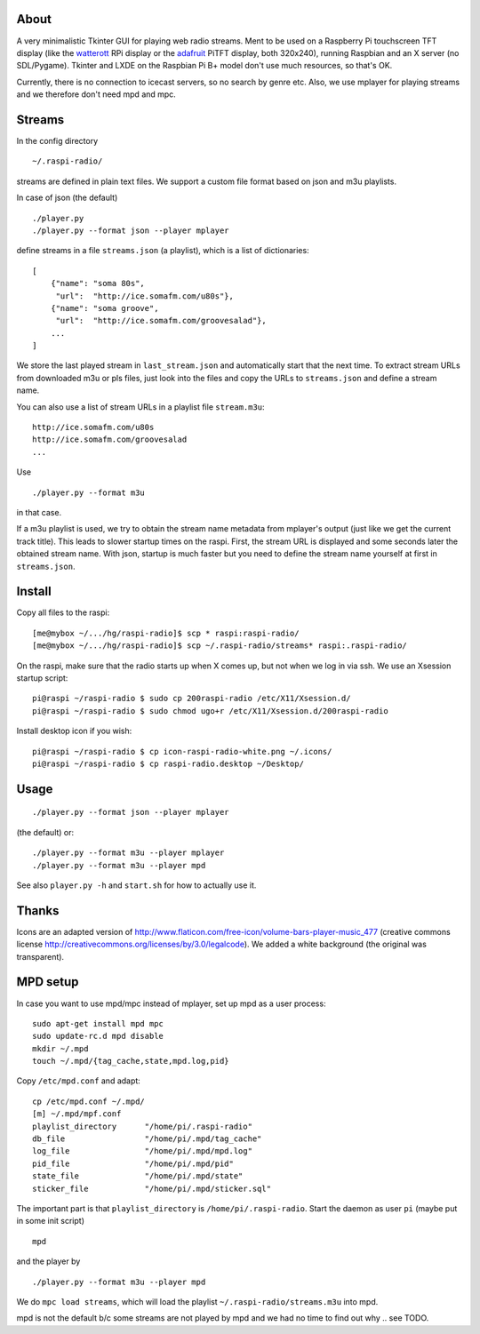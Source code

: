About
-----
A very minimalistic Tkinter GUI for playing web radio streams. Ment to be used
on a Raspberry Pi touchscreen TFT display (like the `watterott
<https://github.com/watterott/RPi-Display>`_ RPi display or the `adafruit
<http://www.adafruit.com/product/1601>`_ PiTFT display, both 320x240), running
Raspbian and an X server (no SDL/Pygame). Tkinter and LXDE on the
Raspbian Pi B+ model don't use much resources, so that's OK.

Currently, there is no connection to icecast servers, so no search by genre
etc. Also, we use mplayer for playing streams and we therefore don't need mpd
and mpc.


Streams
-------
In the config directory

::
    
    ~/.raspi-radio/

streams are defined in plain text files. We support a custom file format based
on json and m3u playlists.

In case of json (the default)

::
    
    ./player.py
    ./player.py --format json --player mplayer 

define streams in a file ``streams.json`` (a playlist), which is a list of
dictionaries::

    [
        {"name": "soma 80s", 
         "url":  "http://ice.somafm.com/u80s"},
        {"name": "soma groove", 
         "url":  "http://ice.somafm.com/groovesalad"},
        ...
    ]      
    
We store the last played stream in ``last_stream.json`` and automatically start
that the next time. To extract stream URLs from downloaded m3u or pls files,
just look into the files and copy the URLs to ``streams.json`` and define a
stream name.

You can also use a list of stream URLs in a playlist file ``stream.m3u``::
         
         http://ice.somafm.com/u80s
         http://ice.somafm.com/groovesalad
         ...

Use

::
    
    ./player.py --format m3u

in that case.

If a m3u playlist is used, we try to obtain the stream name metadata from
mplayer's output (just like we get the current track title). This leads to
slower startup times on the raspi. First, the stream URL is displayed and some
seconds later the obtained stream name. With json, startup is much faster but
you need to define the stream name yourself at first in ``streams.json``.


Install
-------
Copy all files to the raspi::
    
    [me@mybox ~/.../hg/raspi-radio]$ scp * raspi:raspi-radio/
    [me@mybox ~/.../hg/raspi-radio]$ scp ~/.raspi-radio/streams* raspi:.raspi-radio/

On the raspi, make sure that the radio starts up when X comes up, but not when
we log in via ssh. We use an Xsession startup script::
    
    pi@raspi ~/raspi-radio $ sudo cp 200raspi-radio /etc/X11/Xsession.d/
    pi@raspi ~/raspi-radio $ sudo chmod ugo+r /etc/X11/Xsession.d/200raspi-radio

Install desktop icon if you wish::

    pi@raspi ~/raspi-radio $ cp icon-raspi-radio-white.png ~/.icons/
    pi@raspi ~/raspi-radio $ cp raspi-radio.desktop ~/Desktop/


Usage
-----
::

    ./player.py --format json --player mplayer

(the default) or::    
    
    ./player.py --format m3u --player mplayer
    ./player.py --format m3u --player mpd

See also ``player.py -h`` and ``start.sh`` for how to actually use it.


Thanks
------
Icons are an adapted version of
http://www.flaticon.com/free-icon/volume-bars-player-music_477 (creative
commons license http://creativecommons.org/licenses/by/3.0/legalcode). We added
a white background (the original was transparent).


MPD setup
---------
In case you want to use mpd/mpc instead of mplayer, set up mpd as a user
process::
    
    sudo apt-get install mpd mpc
    sudo update-rc.d mpd disable
    mkdir ~/.mpd
    touch ~/.mpd/{tag_cache,state,mpd.log,pid}

Copy ``/etc/mpd.conf`` and adapt::
    
    cp /etc/mpd.conf ~/.mpd/
    [m] ~/.mpd/mpf.conf
    playlist_directory      "/home/pi/.raspi-radio"
    db_file                 "/home/pi/.mpd/tag_cache"
    log_file                "/home/pi/.mpd/mpd.log"
    pid_file                "/home/pi/.mpd/pid"
    state_file              "/home/pi/.mpd/state"
    sticker_file            "/home/pi/.mpd/sticker.sql"

The important part is that ``playlist_directory`` is ``/home/pi/.raspi-radio``.
Start the daemon as user ``pi`` (maybe put in some init script)

::

    mpd

and the player by

::

    ./player.py --format m3u --player mpd

We do ``mpc load streams``, which will load the playlist
``~/.raspi-radio/streams.m3u`` into mpd.

mpd is not the default b/c some streams are not played by mpd and we had no
time to find out why .. see TODO.


